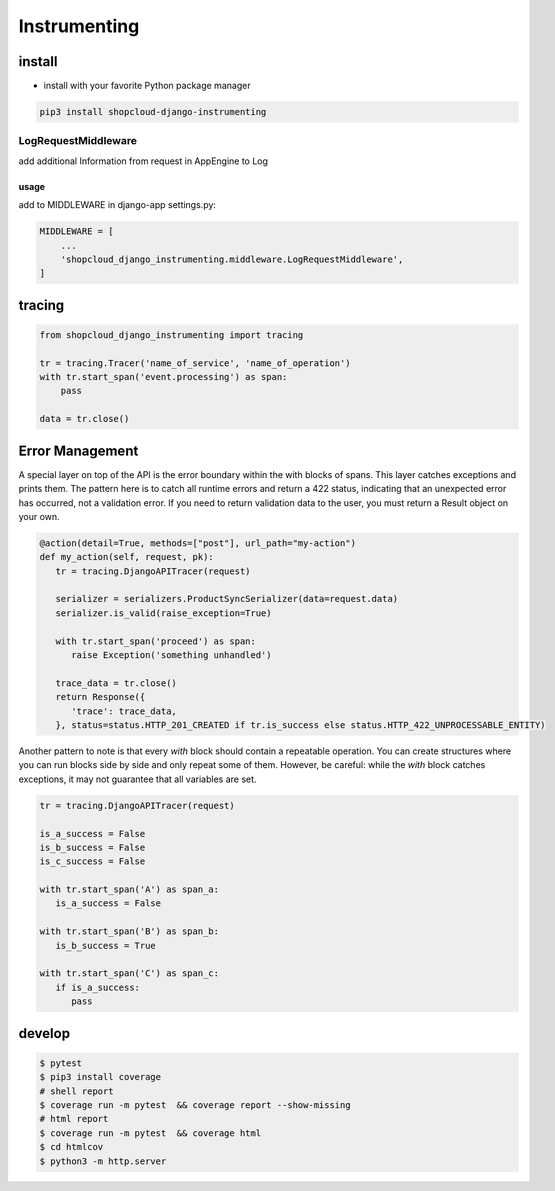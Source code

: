 Instrumenting
=============

install
-------

-  install with your favorite Python package manager

.. code:: sh

   pip3 install shopcloud-django-instrumenting

LogRequestMiddleware
~~~~~~~~~~~~~~~~~~~~

add additional Information from request in AppEngine to Log

usage
^^^^^

add to MIDDLEWARE in django-app settings.py:

.. code:: python

   MIDDLEWARE = [
       ...
       'shopcloud_django_instrumenting.middleware.LogRequestMiddleware',
   ]

tracing
-------

.. code:: py

   from shopcloud_django_instrumenting import tracing

   tr = tracing.Tracer('name_of_service', 'name_of_operation')
   with tr.start_span('event.processing') as span:
       pass

   data = tr.close()


Error Management
----------------

A special layer on top of the API is the error boundary within the with blocks of spans. This layer catches exceptions and prints them. The pattern here is to catch all runtime errors and return a 422 status, indicating that an unexpected error has occurred, not a validation error. If you need to return validation data to the user, you must return a Result object on your own.

.. code-block:: python

   @action(detail=True, methods=["post"], url_path="my-action")
   def my_action(self, request, pk):
      tr = tracing.DjangoAPITracer(request)

      serializer = serializers.ProductSyncSerializer(data=request.data)
      serializer.is_valid(raise_exception=True)

      with tr.start_span('proceed') as span:
         raise Exception('something unhandled')

      trace_data = tr.close()
      return Response({
         'trace': trace_data,
      }, status=status.HTTP_201_CREATED if tr.is_success else status.HTTP_422_UNPROCESSABLE_ENTITY)

Another pattern to note is that every `with` block should contain a repeatable operation. You can create structures where you can run blocks side by side and only repeat some of them. However, be careful: while the `with` block catches exceptions, it may not guarantee that all variables are set.

.. code-block:: python

   tr = tracing.DjangoAPITracer(request)

   is_a_success = False
   is_b_success = False
   is_c_success = False

   with tr.start_span('A') as span_a:
      is_a_success = False

   with tr.start_span('B') as span_b:
      is_b_success = True

   with tr.start_span('C') as span_c:
      if is_a_success:
         pass

develop
-------

.. code:: sh

   $ pytest
   $ pip3 install coverage
   # shell report
   $ coverage run -m pytest  && coverage report --show-missing
   # html report
   $ coverage run -m pytest  && coverage html
   $ cd htmlcov
   $ python3 -m http.server
